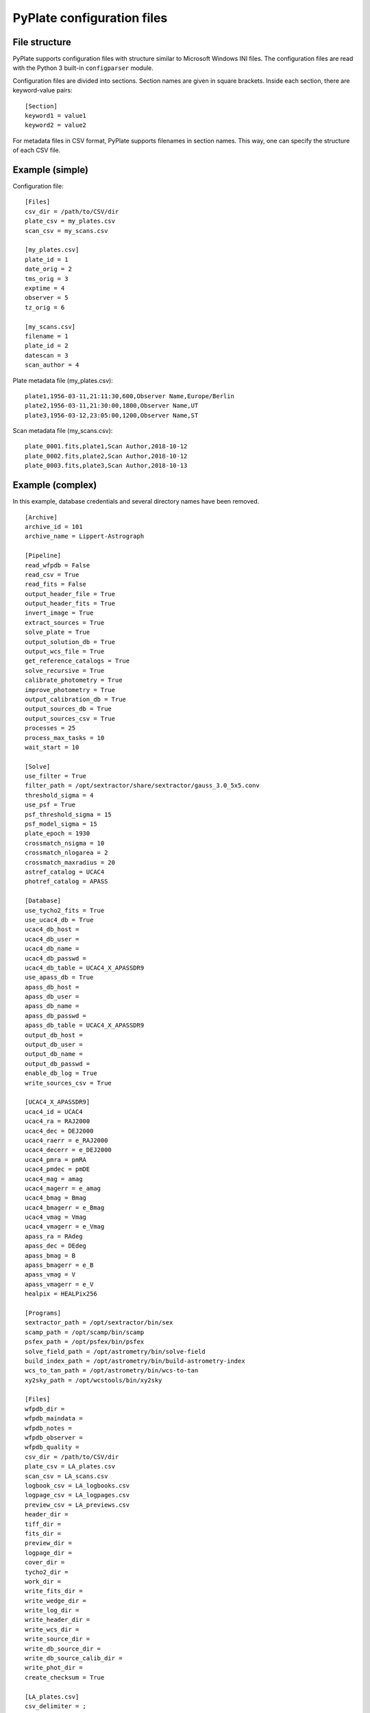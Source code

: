 PyPlate configuration files
===========================

File structure
--------------

PyPlate supports configuration files with structure similar to Microsoft
Windows INI files. The configuration files are read with the Python 3 
built-in ``configparser`` module.

Configuration files are divided into sections. Section names are given
in square brackets. Inside each section, there are keyword-value pairs::

    [Section]
    keyword1 = value1
    keyword2 = value2

For metadata files in CSV format, PyPlate supports filenames in section
names. This way, one can specify the structure of each CSV file.

Example (simple)
----------------

Configuration file::

    [Files]
    csv_dir = /path/to/CSV/dir
    plate_csv = my_plates.csv
    scan_csv = my_scans.csv

    [my_plates.csv]
    plate_id = 1
    date_orig = 2
    tms_orig = 3
    exptime = 4
    observer = 5
    tz_orig = 6

    [my_scans.csv]
    filename = 1
    plate_id = 2
    datescan = 3
    scan_author = 4

Plate metadata file (my_plates.csv)::

    plate1,1956-03-11,21:11:30,600,Observer Name,Europe/Berlin
    plate2,1956-03-11,21:30:00,1800,Observer Name,UT
    plate3,1956-03-12,23:05:00,1200,Observer Name,ST

Scan metadata file (my_scans.csv)::

    plate_0001.fits,plate1,Scan Author,2018-10-12
    plate_0002.fits,plate2,Scan Author,2018-10-12
    plate_0003.fits,plate3,Scan Author,2018-10-13

Example (complex)
-----------------

In this example, database credentials and several directory names have been 
removed.

::

    [Archive]
    archive_id = 101
    archive_name = Lippert-Astrograph

    [Pipeline]
    read_wfpdb = False
    read_csv = True
    read_fits = False
    output_header_file = True
    output_header_fits = True
    invert_image = True
    extract_sources = True
    solve_plate = True
    output_solution_db = True
    output_wcs_file = True
    get_reference_catalogs = True
    solve_recursive = True
    calibrate_photometry = True
    improve_photometry = True
    output_calibration_db = True
    output_sources_db = True
    output_sources_csv = True
    processes = 25
    process_max_tasks = 10
    wait_start = 10

    [Solve]
    use_filter = True
    filter_path = /opt/sextractor/share/sextractor/gauss_3.0_5x5.conv
    threshold_sigma = 4
    use_psf = True
    psf_threshold_sigma = 15
    psf_model_sigma = 15
    plate_epoch = 1930
    crossmatch_nsigma = 10
    crossmatch_nlogarea = 2
    crossmatch_maxradius = 20
    astref_catalog = UCAC4
    photref_catalog = APASS

    [Database]
    use_tycho2_fits = True
    use_ucac4_db = True
    ucac4_db_host = 
    ucac4_db_user = 
    ucac4_db_name = 
    ucac4_db_passwd = 
    ucac4_db_table = UCAC4_X_APASSDR9
    use_apass_db = True
    apass_db_host = 
    apass_db_user = 
    apass_db_name = 
    apass_db_passwd = 
    apass_db_table = UCAC4_X_APASSDR9
    output_db_host = 
    output_db_user = 
    output_db_name = 
    output_db_passwd = 
    enable_db_log = True
    write_sources_csv = True

    [UCAC4_X_APASSDR9]
    ucac4_id = UCAC4
    ucac4_ra = RAJ2000
    ucac4_dec = DEJ2000
    ucac4_raerr = e_RAJ2000
    ucac4_decerr = e_DEJ2000
    ucac4_pmra = pmRA
    ucac4_pmdec = pmDE
    ucac4_mag = amag
    ucac4_magerr = e_amag
    ucac4_bmag = Bmag
    ucac4_bmagerr = e_Bmag
    ucac4_vmag = Vmag
    ucac4_vmagerr = e_Vmag
    apass_ra = RAdeg
    apass_dec = DEdeg
    apass_bmag = B
    apass_bmagerr = e_B
    apass_vmag = V
    apass_vmagerr = e_V
    healpix = HEALPix256

    [Programs]
    sextractor_path = /opt/sextractor/bin/sex
    scamp_path = /opt/scamp/bin/scamp
    psfex_path = /opt/psfex/bin/psfex
    solve_field_path = /opt/astrometry/bin/solve-field
    build_index_path = /opt/astrometry/bin/build-astrometry-index
    wcs_to_tan_path = /opt/astrometry/bin/wcs-to-tan
    xy2sky_path = /opt/wcstools/bin/xy2sky

    [Files]
    wfpdb_dir =
    wfpdb_maindata =
    wfpdb_notes =
    wfpdb_observer =
    wfpdb_quality =
    csv_dir = /path/to/CSV/dir
    plate_csv = LA_plates.csv
    scan_csv = LA_scans.csv
    logbook_csv = LA_logbooks.csv
    logpage_csv = LA_logpages.csv
    preview_csv = LA_previews.csv
    header_dir =
    tiff_dir =
    fits_dir = 
    preview_dir = 
    logpage_dir = 
    cover_dir = 
    tycho2_dir = 
    work_dir = 
    write_fits_dir = 
    write_wedge_dir = 
    write_log_dir = 
    write_header_dir = 
    write_wcs_dir = 
    write_source_dir = 
    write_db_source_dir = 
    write_db_source_calib_dir = 
    write_phot_dir =
    create_checksum = True

    [LA_plates.csv]
    csv_delimiter = ;
    csv_quotechar = "
    csv_list_delimiter = |
    plate_num = 1
    wfpdb_id = 2
    ra_orig = 5
    dec_orig = 7
    object_name = 9
    date_orig = 11
    plate_format = 13
    skycond = 14
    numexp = 15
    prism = 16
    exptime = 18
    emulsion = 19
    filter = 21
    observer = 22
    notes = 23
    fn_pre = 25
    fn_cover = 26
    fn_scan = 33
    fn_log = 29
    sky_transparency = 34
    sky_calmness = 35
    sky_sharpness = 36
    ota_name = 37
    ota_diameter = 38
    ota_aperture = 39
    ota_foclen = 40
    ota_scale = 41
    prism = 42
    prism_angle = 43
    method_code = 44
    method = 45
    plate_size1 = 46
    plate_size2 = 47

    [LA_scans.csv]
    csv_delimiter = ,
    csv_quotechar = "
    filename = 1
    plate_id = 2
    plate_num = 2
    scan_id = 3
    datescan = 4
    scan_author = 5

    [LA_previews.csv]
    csv_delimiter = ,
    filename = 1
    plate_id = 2
    preview_type = 3

    [LA_logbooks.csv]
    csv_delimiter = ,
    logbook_num = 1
    logbook_id = 2
    logbook_type = 3
    logbook_title = 4

    [LA_logpages.csv]
    csv_delimiter = ,
    filename = 1
    logpage_type = 2
    logbook_num = 3
    logpage_id = 4

    [Keyword values]
    observatory = Hamburger Sternwarte
    site_name = Hamburg-Bergedorf, Germany
    site_longitude = 10.242
    site_latitude = 53.482
    site_elevation = 41
    telescope = Lippert-Astrograph
    scanner = Epson Expression 10000XL
    scan_res1 = 2400
    scan_res2 = 2400
    pix_size1 = 10.5833
    pix_size2 = 10.5833
    origin = Hamburger Sternwarte (Universitaet Hamburg)
    detector = photographic plate
    licence = https://creativecommons.org/publicdomain/zero/1.0/


